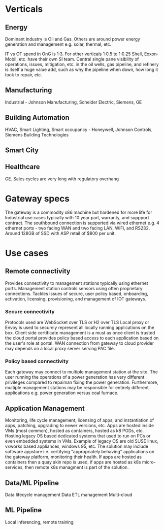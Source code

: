 * Verticals
** Energy
Dominant industry is Oil and Gas. Others are around power energy 
generation and management e.g. solar, thermal, etc.

IT vs OT spend in OnG is 1:3. For other verticals 1:0.5 to 1:0.25
Shell, Exxon-Mobil, etc. have their own SI team.
Central single pane visibility of operations, issues, mitigation, 
etc. in the oil wells, gas pipeline, and refinery is itself a 
huge value add, such as why the pipeline when down, how long it 
took to repair, etc.

** Manufacturing
Industrial - Johnson Manufacturing, Scheider Electric, Siemens, GE

** Building Automation
HVAC, Smart Lighting, Smart occupancy - Honeywell, Johnson Controls, 
Siemens Building Technologies
** Smart City
** Healthcare
GE. Sales cycles are very long with regulatory overhang

* Gateway specs
The gateway is a commodity x86 machine but hardened for more life for 
Industrial use cases typically with 10 year part, warranty,
and suppport contract. The southbound connection is supported
via wired ethernet e.g. 4 ethernet ports - two facing WAN and two facing
LAN, WiFi, and RS232. Around 128GB of SSD with ASP retail of $800 per unit.

* Use cases
** Remote connectivity
Provides connectivity to management stations typically using ethernet ports.
Management station controls sensors using often proprietary connections.
Tackles issues of secure, user policy based, onboarding, activation, 
licensing, provisioning, and management of IOT gateways.

*** Secure connectivity 
Protocols used are WebSocket over TLS or H2 over TLS 
Local proxy or Envoy is used to securely represent all 
locally running applications on the box. 
Client side certificate management is a must as once client
is trusted the cloud portal provides policy based 
access to each application based on the user's role at portal.
WAN connection from gateway to cloud provider may depends 
on a local proxy server serving PAC file. 

*** Policy based connectivity 
Each gateway may connect to multiple management station at the site.
The user running the operations of a power generation has very 
different privileges compared to repaiman fixing the power generation.
Furthermore, multiple management stations may be responsible for
entirely different applications e.g. power generation versus coal furnace.

** Application Management
Monitoring, life cycle management, licensing of apps, and instantiation 
of apps, patching, upgrading to newer versions, etc. Apps are hosted 
inside VMs (most common), hosted as containers, hosted as k8 PODs, etc.
Hosting legacy OS based dedicated systems that used to run on PCs or even 
embedded systems in VMs. Example of legacy OS are old SUSE linux, vxworks 
based appliances, windows 95, etc. 
The solution may include software appstore i.e. certifying "appropriately
behaving" applications on the gateway platform, monitoring their health.
If apps are hosted as containers then a quay akin repo is used, if apps
are hosted as k8s micro-services, then remote k8s managment is part of
the solution.  

** Data/ML Pipeline

Data lifecycle management
Data ETL management
Multi-cloud

** ML Pipeline
Local inferencing, remote training
